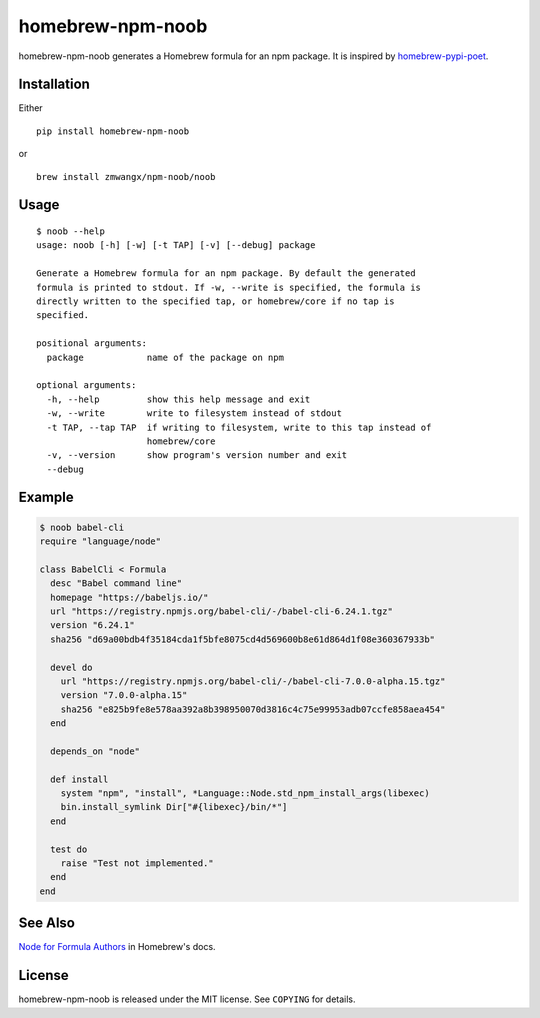 homebrew-npm-noob
=================

|PyPI| |License| |Build Status|

homebrew-npm-noob generates a Homebrew formula for an npm package. It is inspired by `homebrew-pypi-poet <https://github.com/tdsmith/homebrew-pypi-poet>`_.

Installation
------------

Either

::

    pip install homebrew-npm-noob

or

::

    brew install zmwangx/npm-noob/noob

Usage
-----

::

    $ noob --help
    usage: noob [-h] [-w] [-t TAP] [-v] [--debug] package

    Generate a Homebrew formula for an npm package. By default the generated
    formula is printed to stdout. If -w, --write is specified, the formula is
    directly written to the specified tap, or homebrew/core if no tap is
    specified.

    positional arguments:
      package            name of the package on npm

    optional arguments:
      -h, --help         show this help message and exit
      -w, --write        write to filesystem instead of stdout
      -t TAP, --tap TAP  if writing to filesystem, write to this tap instead of
                         homebrew/core
      -v, --version      show program's version number and exit
      --debug

Example
-------

.. code:: ruby

    $ noob babel-cli
    require "language/node"

    class BabelCli < Formula
      desc "Babel command line"
      homepage "https://babeljs.io/"
      url "https://registry.npmjs.org/babel-cli/-/babel-cli-6.24.1.tgz"
      version "6.24.1"
      sha256 "d69a00bdb4f35184cda1f5bfe8075cd4d569600b8e61d864d1f08e360367933b"

      devel do
        url "https://registry.npmjs.org/babel-cli/-/babel-cli-7.0.0-alpha.15.tgz"
        version "7.0.0-alpha.15"
        sha256 "e825b9fe8e578aa392a8b398950070d3816c4c75e99953adb07ccfe858aea454"
      end

      depends_on "node"

      def install
        system "npm", "install", *Language::Node.std_npm_install_args(libexec)
        bin.install_symlink Dir["#{libexec}/bin/*"]
      end

      test do
        raise "Test not implemented."
      end
    end

See Also
--------

`Node for Formula Authors <https://github.com/Homebrew/brew/blob/master/docs/Node-for-Formula-Authors.md>`_ in Homebrew's docs.

License
-------

homebrew-npm-noob is released under the MIT license. See ``COPYING`` for details.

.. |PyPI| image:: https://img.shields.io/pypi/v/homebrew-npm-noob.svg?maxAge=3600
   :target: https://pypi.python.org/pypi/homebrew-npm-noob
.. |License| image:: https://img.shields.io/badge/license-MIT-blue.svg?maxAge=86400
   :target: https://github.com/zmwangx/homebrew-npm-noob/blob/master/COPYING
.. |Build Status| image:: https://travis-ci.org/zmwangx/homebrew-npm-noob.svg?branch=master
   :target: https://travis-ci.org/zmwangx/homebrew-npm-noob
